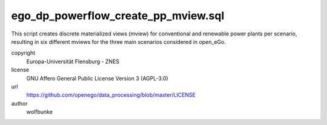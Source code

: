 .. AUTOGENERATED - DO NOT TOUCH!

ego_dp_powerflow_create_pp_mview.sql
####################################

This script creates discrete materialized views (mview) for conventional and renewable power plants per scenario,
resulting in six different mviews for the three main scenarios considered in open_eGo.


copyright
  Europa-Universität Flensburg - ZNES

license
  GNU Affero General Public License Version 3 (AGPL-3.0)

url
  https://github.com/openego/data_processing/blob/master/LICENSE

author
  wolfbunke

